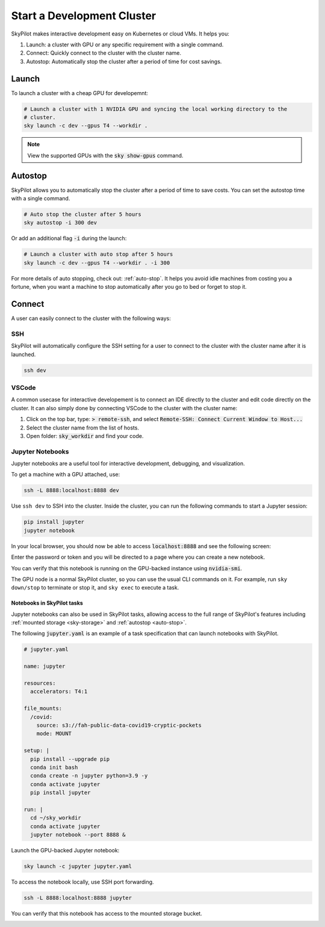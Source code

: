 Start a Development Cluster
===========================

SkyPilot makes interactive development easy on Kubernetes or cloud VMs. It helps you:

#. Launch: a cluster with GPU or any specific requirement with a single command.
#. Connect: Quickly connect to the cluster with the cluster name.
#. Autostop: Automatically stop the cluster after a period of time for cost savings.

Launch
------

To launch a cluster with a cheap GPU for developemnt:

.. code-block:: bash

  # Launch a cluster with 1 NVIDIA GPU and syncing the local working directory to the
  # cluster.
  sky launch -c dev --gpus T4 --workdir .


.. note::

  View the supported GPUs with the :code:`sky show-gpus` command.


Autostop
--------

SkyPilot allows you to automatically stop the cluster after a period of time to save costs. You can set the autostop time with a single command.

.. code-block:: bash

  # Auto stop the cluster after 5 hours
  sky autostop -i 300 dev

Or add an additional flag :code:`-i` during the launch:

.. code-block:: bash

  # Launch a cluster with auto stop after 5 hours
  sky launch -c dev --gpus T4 --workdir . -i 300

For more details of auto stopping, check out: :ref:`auto-stop`. It helps you avoid idle machines from costing you a fortune, when you want a
machine to stop automatically after you go to bed or forget to stop it.


Connect
-------

A user can easily connect to the cluster with the following ways:

SSH
~~~

SkyPilot will automatically configure the SSH setting for a user to connect to the cluster with the cluster name after it is launched.

.. code-block:: bash
  
  ssh dev


VSCode
~~~~~~

A common usecase for interactive developement is to connect an IDE directly to the cluster and edit code directly on the cluster. It
can also simply done by connecting VSCode to the cluster with the cluster name:

#. Click on the top bar, type: :code:`> remote-ssh`, and select :code:`Remote-SSH: Connect Current Window to Host...`
#. Select the cluster name from the list of hosts.
#. Open folder: :code:`sky_workdir` and find your code.

.. image:: https://imgur.com/8mKfsET.gif
  :align: center
  :alt: Connect to the cluster with VSCode

Jupyter Notebooks
~~~~~~~~~~~~~~~~~

Jupyter notebooks are a useful tool for interactive development, debugging, and
visualization.

To get a machine with a GPU attached, use:

.. code-block:: bash

   ssh -L 8888:localhost:8888 dev

Use ``ssh dev`` to SSH into the cluster. Inside the cluster, you can run the
following commands to start a Jupyter session:

.. code-block:: bash

   pip install jupyter
   jupyter notebook

In your local browser, you should now be able to access :code:`localhost:8888` and see the following screen:

.. image:: ../images/jupyter-auth.png
  :width: 100%
  :alt: Jupyter authentication window

Enter the password or token and you will be directed to a page where you can create a new notebook.

.. image:: ../images/jupyter-create.png
  :width: 100%
  :alt: Create a new Jupyter notebook

You can verify that this notebook is running on the GPU-backed instance using :code:`nvidia-smi`.

.. image:: ../images/jupyter-gpu.png
  :width: 100%
  :alt: nvidia-smi in notebook

The GPU node is a normal SkyPilot cluster, so you can use the usual CLI commands on it.  For example, run ``sky down/stop`` to terminate or stop it, and ``sky exec`` to execute a task.

Notebooks in SkyPilot tasks
^^^^^^^^^^^^^^^^^^^^^^^^^^^
Jupyter notebooks can also be used in SkyPilot tasks, allowing access to the full
range of SkyPilot's features including :ref:`mounted storage <sky-storage>` and
:ref:`autostop <auto-stop>`.

The following :code:`jupyter.yaml` is an example of a task specification that can launch notebooks with SkyPilot.

.. code:: yaml

  # jupyter.yaml

  name: jupyter

  resources:
    accelerators: T4:1

  file_mounts:
    /covid:
      source: s3://fah-public-data-covid19-cryptic-pockets
      mode: MOUNT

  setup: |
    pip install --upgrade pip
    conda init bash
    conda create -n jupyter python=3.9 -y
    conda activate jupyter
    pip install jupyter

  run: |
    cd ~/sky_workdir
    conda activate jupyter
    jupyter notebook --port 8888 &

Launch the GPU-backed Jupyter notebook:

.. code:: bash

  sky launch -c jupyter jupyter.yaml

To access the notebook locally, use SSH port forwarding.

.. code:: bash

  ssh -L 8888:localhost:8888 jupyter

You can verify that this notebook has access to the mounted storage bucket.

.. image:: ../images/jupyter-covid.png
  :width: 100%
  :alt: accessing covid data from notebook



